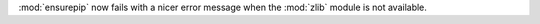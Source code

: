 :mod:`ensurepip` now fails with a nicer error message when the :mod:`zlib`
module is not available.
